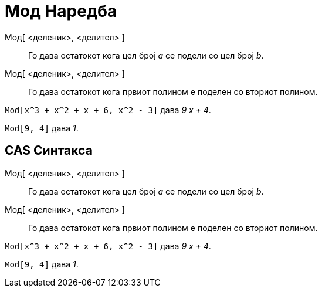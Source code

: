 = Мод Наредба
:page-en: commands/Mod
ifdef::env-github[:imagesdir: /mk/modules/ROOT/assets/images]

Мод[ <деленик>, <делител> ]::
  Го дава остатокот кога цел број _a_ се подели со цел број _b_.
Мод[ <деленик>, <делител> ]::
  Го дава остатокот кога првиот полином е поделен со вториот полином.

[EXAMPLE]
====

`++Mod[x^3 + x^2 + x + 6, x^2 - 3]++` дава _9 x + 4_.

====

[EXAMPLE]
====

`++Mod[9, 4]++` дава _1_.

====

== CAS Синтакса

Мод[ <деленик>, <делител> ]::
  Го дава остатокот кога цел број _a_ се подели со цел број _b_.
Мод[ <деленик>, <делител> ]::
  Го дава остатокот кога првиот полином е поделен со вториот полином.

[EXAMPLE]
====

`++Mod[x^3 + x^2 + x + 6, x^2 - 3]++` дава _9 x + 4_.

====

[EXAMPLE]
====

`++Mod[9, 4]++` дава _1_.

====
